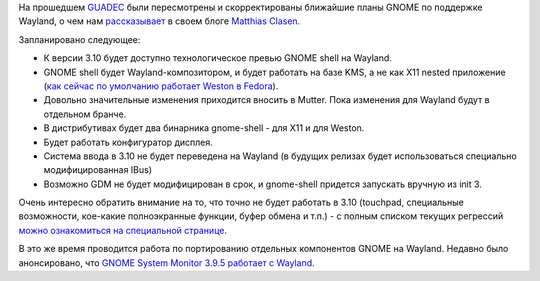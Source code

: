 .. title: Планы GNOME на Wayland
.. slug: Планы-gnome-на-wayland
.. date: 2013-08-06 10:35:36
.. tags: wayland, gnome
.. category:
.. link:
.. description:
.. type: text
.. author: Peter Lemenkov

На прошедшем `GUADEC <https://www.guadec.org/>`__ были пересмотрены и
скорректированы ближайшие планы GNOME по поддержке Wayland, о чем нам
`рассказывает
<https://blogs.gnome.org/mclasen/2013/08/05/gnome-wayland-plans/>`__ в своем
блоге `Matthias Clasen <https://fedoraproject.org/wiki/User:Mclasen>`__.

Запланировано следующее:

- К версии 3.10 будет доступно технологическое превью GNOME shell на Wayland.

- GNOME shell будет Wayland-композитором, и будет работать на базе KMS, а не
  как X11 nested приложение (`как сейчас по умолчанию работает Weston в Fedora
  <https://www.linux.org.ru/gallery/screenshots/8602816>`__).

- Довольно значительные изменения приходится вносить в Mutter. Пока изменения
  для Wayland будут в отдельном бранче.

- В дистрибутивах будет два бинарника gnome-shell - для X11 и для Weston.

- Будет работать конфигуратор дисплея.

- Система ввода в 3.10 не будет переведена на Wayland (в будущих релизах будет
  использоваться специально модифицированная IBus)

- Возможно GDM не будет модифицирован в срок, и gnome-shell придется запускать
  вручную из init 3.

Очень интересно обратить внимание на то, что точно не будет работать в 3.10
(touchpad, специальные возможности, кое-какие полноэкранные функции, буфер
обмена и т.п.) - с полным списком текущих регрессий `можно ознакомиться на
специальной странице
<https://wiki.gnome.org/ThreePointNine/Features/WaylandSupport>`__.

В это же время проводится работа по портированию отдельных компонентов GNOME на
Wayland. Недавно было анонсировано, что `GNOME System Monitor 3.9.5 работает с
Wayland
<http://news.softpedia.com/news/GNOME-System-Monitor-3-9-5-Works-in-Wayland-373112.shtml>`__.
